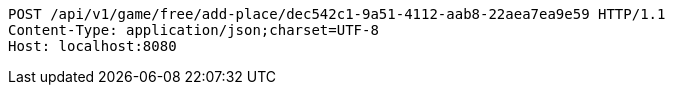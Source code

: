 [source,http,options="nowrap"]
----
POST /api/v1/game/free/add-place/dec542c1-9a51-4112-aab8-22aea7ea9e59 HTTP/1.1
Content-Type: application/json;charset=UTF-8
Host: localhost:8080

----